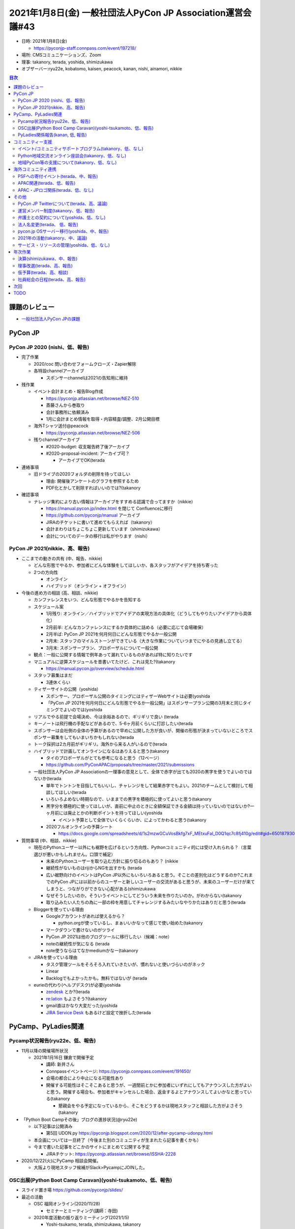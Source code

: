 ==============================================================
 2021年1月8日(金) 一般社団法人PyCon JP Association運営会議#43
==============================================================

* 日時: 2021年1月8日(金) 

  * https://pyconjp-staff.connpass.com/event/197218/
* 場所: CMSコミュニケーションズ、Zoom
* 理事: takanory, terada, yoshida, shimizukawa
* オブザーバー:ryu22e, kobatomo, kaisen, peacock, kanan, nishi, ainamori, nikkie

.. contents:: 目次
   :local:

課題のレビュー
==============
* `一般社団法人PyCon JPの課題 <https://pyconjp.atlassian.net/issues/?filter=11500&jql=project%20%3D%20ISSHA%20AND%20status%20in%20(Open%2C%20%22In%20Progress%22%2C%20Reopened)%20AND%20component%20%3D%20%E4%B8%80%E8%88%AC%E7%A4%BE%E5%9B%A3%E6%B3%95%E4%BA%BA%20ORDER%20BY%20due%20ASC%2C%20updated%20ASC%2C%20component%20ASC>`_

PyCon JP
========

PyCon JP 2020 (nishi、低、報告)
-------------------------------
* 完了作業
  
  * 2020/coc 問い合わせフォームクローズ・Zapier解除
  * 各特設channelアーカイブ
    
    * スポンサーchannelは2021の告知用に維持
* 残作業
  
  * イベント会計まとめ・報告Blog作成
    
    * https://pyconjp.atlassian.net/browse/NEZ-510
    * 斎藤さんから巻取り
    * 会計事務所に依頼済み
    * 1月に会計まとめ情報を取得・内容精査/調整、2月公開目標
  * 海外Tシャツ送付@peacock
    
    * https://pyconjp.atlassian.net/browse/NEZ-506
  * 残りchannelアーカイブ
    
    * #2020-budget: 収支報告終了後アーカイブ
    * #2020-proposal-incident: アーカイブ可？
      
      * アーカイブでOK(terada
* 連絡事項
  
  * 旧ドライブの2020フォルダの削除を待ってほしい
    
    * 理由: 開催後アンケートのグラフを参照するため
    * PDF化とかして削除すればいいのでは?(takanory
* 確認事項
  
  * ナレッジ集約により古い情報はアーカイブをすすめる認識で合ってますか（nikkie）
    
    * https://manual.pycon.jp/index.html を閉じて Confluenceに移行
    * https://github.com/pyconjp/manual アーカイブ
    * JIRAのチケットに書いて進めてもらえれば（takanory）
    * 会計まわりはちょこちょこ更新しています（shimizukawa）
    * 会計についてのデータの移行は私がやります（nishi）

PyCon JP 2021(nikkie、高、報告)
-------------------------------
* ここまでの動きの共有 (中、報告、nikkie)
  
  * どんな形態でやるか、参加者にどんな体験をしてほしいか、各スタッフがアイデアを持ち寄った
  * 2つの方向性
    
    * オンライン
    * ハイブリッド（オンライン + オフライン）
* 今後の進め方の相談 (高、相談、nikkie)
  
  * カンファレンスをいつ、どんな形態でやるかを告知する
  * スケジュール案

    * 1月残り: オンライン／ハイブリッドでアイデアの実現方法の具体化（どうしてもやりたいアイデアから具体化）
    * 2月前半: どんなカンファレンスにするか具体的に詰める（必要に応じて会場確保）
    * 2月半ば: PyCon JP 2021を何月何日にどんな形態でやるか一般公開
    * 2月末: スタッフのマイルストーンができている（大きな作業についていつまでにやるの見通し立てる）
    * 3月末: スポンサープラン、プロポーザルについて一般公開
  * 観点：一般に公開する情報で例年あって漏れているものがあれば特に知りたいです
  * マニュアルに逆算スケジュールを昔書いてたけど、これは見た?(takanory
    
    * https://manual.pycon.jp/overview/schedule.html
  * スタッフ募集はまだ
    
    * 3連休くらい
  * ティザーサイトの公開（yoshida）
    
    * スポンサー、プロポーザル公開のタイミングにはティザーWebサイトは必要(yoshida
    * 「PyCon JP 2021を何月何日にどんな形態でやるか一般公開」はスポンサープラン公開の3月末と同じタイミングでよいのでは(yoshida
  * リアルでやる前提で会場決め、今は余裕あるので、ギリギリで良い (terada
  * キーノートは飛行機の手配などがあるので、5-6ヶ月前くらいに打診したい(terada
  * スポンサーは会社側の全体の予算があるので早めに公開した方が良いが、開催の形態が決まっていないところでスポンサー募集をしてもいまいちかもしれない(terada
  * トーク採択は2カ月前がギリギリ。海外から来る人がいるので(terada
  * ハイブリッドで計画してオンラインになるはありえると思う(takanory
    
    * タイのプロポーザルがとても参考になると思う（12ページ）
    * https://github.com/PyConAPAC/proposals/tree/master/2021/submissions
  * 一般社団法人PyCon JP Associationの一理事の意見として、全体で赤字が出ても2020の黒字を使うでよいのではないか(terada
    
    * 単年でトントンを目指してもいいし、チャレンジをして結果赤字でもよい。2021のチームとして検討して相談してほしい(terada
    * いろいろよめない時期なので、いままでの黒字を積極的に使ってよいと思う(takanory
    * 黒字分を積極的に使ってほしいが、直前に中止のときに全額保証できる金額は持っていないのではないか?一ヶ月前には廃止とかの判断ポイントを持ってほしい(yoshida
      
      * イベント予算として全体でいくらくらいか、によってかわると思う(takanory
    * 2020フルオンラインの予算シート
      
      * https://docs.google.com/spreadsheets/d/1s2mzwGCuVosBkfg7xF_MEtxuFal_D0Q1qc7c8fj410g/edit#gid=650187930
* 質問事項 (中、相談、nikkie)
  
  * 現在のPythonユーザー以外にも裾野を広げるという方向性、Pythonコミュニティ的には受け入れられる？（言葉選びが悪いかもしれません。口頭で補足）
    
    * 未来のPythonユーザーを取り込む方針に振り切るのもあり？ (nikkie
    * 継続性がないものはrijiからNGを出すかも (terada
    * 広い裾野向けのイベントはPyCon JP以外にもいろいろあると思う。そことの差別化はどうするのか?これまでのPyCon JPには以前からのユーザーと新しいユーザーの交流があると思うが、未来のユーザーだけが来てしまうと、つながりができない心配がある(shimizukawa
    * なぜそうしたいのか。そういうイベントにしてどういう未来を作りたいのか。がわからない(takanory
    * 取り込みたい人たちの為に一部の枠を用意してチャレンジするみたいなやりかたはありだと思う(terada
  * Bloggerを使っている理由
    
    * Googleアカウントがあれば使えるから？
      
      * python.orgが使っているし、まぁいいかなって感じで使い始めた(takanory
    * マークダウンで書けないのがツライ
    * PyCon JP 2021は他のブログツールに移行したい（候補：note）
    * noteの継続性が気になる (terada
    * note使うならはてなかmediumかなー(takanory
  * JIRAを使っている理由
    
    * タスク管理ツールをそろそろ入れていきたいが、慣れないと使いづらいのがネック
    * Linear
    * Backlogでもよかったかも。無料ではないが (terada
  * eurieの代わり(ヘルプデスク)が必要(yoshida
    
    * `zendesk <https://www.zendesk.co.jp/>`_ とか?(terada
    * `re:lation <https://ingage.jp/relation/>`_ もよさそう?(takanory
    * gmail直はかなり大変だった(yoshida
    * `JIRA Service Desk <https://www.atlassian.com/ja/software/jira/service-desk>`_ もあるけど設定で挫折した(terada

PyCamp、PyLadies関連
====================

Pycamp状況報告(ryu22e、低、報告)
--------------------------------
* 11月以降の開催場所状況
  
  * 2021年1月16日 鎌倉で開催予定
    
    * 講師: 新井さん
    * Connpassイベントページ: https://pyconjp.connpass.com/event/191650/
    * 会場の都合により中止になる可能性あり
    * 開催する可能性はそこそこあると思うが、一週間前とかに参加者にいずれにしてもアナウンスした方がよいと思う。開催する場合も、参加者がキャンセルした場合、返金するよとアナウンスしてよいかなと思っている(takanory
      
      * 懇親会をやる予定になっているから、そこをどうするかは現地スタッフと相談した方がよさそう(takanory
* 「Python Boot Campその後」ブログの進捗状況(@ryu22e)
  
  * 以下記事は公開済み
    
    * 第5回 UDON.py https://pyconjp.blogspot.com/2020/12/after-pycamp-udonpy.html
  * 本企画については一旦終了（今後また別のコミュニティが生まれたら記事を書くかも）
  * 今まで書いた記事をどこかのサイトにまとめて公開する予定
    
    * JIRAチケット: https://pyconjp.atlassian.net/browse/ISSHA-2228
* 2020/12/22(火)にPyCamp 相談会開催。
  
  * 大阪より現地スタッフ候補がSlack>PycampにJOINした。

OSC出展(Python Boot Camp Caravan)(yoshi-tsukamoto、低、報告)
------------------------------------------------------------
* スライド置き場 https://github.com/pyconjp/slides/
* 最近の活動
  
  * OSC 福岡オンライン(2020/11/28)
    
    * セミナーとミーティング(講師：寺田)
  * 2020年度活動の振り返りミーティング(2021/1/5)
    
    * Yoshi-tsukamo, terada, shimizukawa, takanory
* 今後の活動
  
  * OSCは今年夏までオンライン開催を継続する方針との連絡あり
    
    * 1月30日(土) 大阪
    * 3月5日(金)、6日(土) 春開催
    * 6月5日(土) 名古屋
    * 6月26日(土) 北海道
    * 7月下旬〜8月 京都
  * 3月開催の「OSCオンラインSpring」に参加予定
    
    * これまでと異なり、Pythonの技術ネタで発表をしたい／してくれるという人を募り参加してもらうという方向で調整中
      
      * 1コマ45分のセミナー枠で1〜2名程度の発表を想定
      * 詳細は近日中
    * 4月以降も同様の形態でのOSC参加を計画
  * どうっすか?発表の練習がてらどうでしょう?(takanory
    
    * ぱっとネタが思いつかない(ryu22e)→djangoネタとかいいのでは(takanory
      
      * 一緒にネタ出しとかしましょう
    * 難しいっす(kobatomo
    * 技術がないので...(nishi
    * kanan PyLadiesの焼き直しでやればいいのでは→PyLadiesの宣伝からめて、焼き直しでやりたいです(kanan
      
      * 初心者向けWelcomeです(takanory
  * 今までのネタ
    
    * Pythonの言語アップデート(新しいPythonの書き方とか
    * Python開発環境を整える(venv, flake8, blackとか

PyLadies関係報告(kanan, 低, 報告)
---------------------------------
* `WiDS Hiroshima <https://wids.hiroshima.jp/>`_ からPyLadies Caravanへまたコラボイベントやりませんかのお誘いあり
  
  * すでに一回開催している＆コロナ前最後が広島だったのでどうかな
  * 内容や立て付けも含めてやるかやらないか検討中
* 現地に行く想定?(terada
  
  * オンライン開催(kanan

コミュニティー支援
==================

イベント/コミュニティサポートプログラム(takanory、低、なし)
-----------------------------------------------------------
* とくになし


Python地域交流オンライン座談会(takanory、低、なし)
--------------------------------------------------
* とくになし(誰か一緒にやってくれる人いないかなー

地域PyCon等の支援について(takanory、低、なし)
---------------------------------------------
* とくになし


海外コミュニティ連携
====================

PSFへの寄付イベント(terada、中、報告)
-------------------------------------
* 寄付など完了した。
  
  * PSF寄付ランキング(https://www.python.org/psf/donations/)で10位まで行った（今は12位）
  * PSFは継続して寄付を受けている
* 次回を2月20日に開催。リーダーはtakanoryさんになった
  
  * https://pyconjp.connpass.com/event/199787/

APAC関連(terada、低、報告)
--------------------------
* 2021年のPyCon APACはタイ・バンコクに決定した
* 2021年11月にオフライン or オンラインで開催予定

APAC・JPロゴ関係(terada、低、なし)
----------------------------------
* PSFのガイドラインにあっていない可能性があるかもという件。
* 進んでいない

その他
======

PyCon JP Twitterについて(terada、高、議論)
------------------------------------------
* Twitter窓口にメールをだしたが、返信なし
* しばらくまって、もう一度メールするつもり
* PyCon JP 2020アンケートによると、PyCon JPを知った最多はTwitterなので、Twitterは強力なことを確認。対応ありがたいです（nikkie）

運営メンバー制度(takanory、低、報告)
------------------------------------
* https://pyconjp.atlassian.net/browse/ISSHA-1490
* Blogを公開したので終了
  * https://pyconjp.blogspot.com/2020/12/members.html

弁護士との契約について(yoshida、低、なし)
-----------------------------------------
* 

法人名変更(terada、 低、報告)
-----------------------------
* https://pyconjp.atlassian.net/browse/ISSHA-2091
* 銀行口座2件の書類の再提出などを行っている。もう少しで完了する。

pycon.jp OSサーバー移行(yoshida、中、報告)
------------------------------------------
* 移行完了今後のタスクはgithub issueにのせて終了
* `20210107 pycon.jpサイト移行レクチャー会 <https://docs.google.com/document/d/1kVpYvLArSLhr4L037J6Jvhh1F1lHgwoHNsPY90cDCWU/edit#>`_
  
  * ansible実行のGitHub Actions化: https://github.com/pyconjp/pyconjp-ansible/issues/3
  * pyconjpbotのsqliteのバックアップ: https://github.com/pyconjp/pyconjp-ansible/issues/2
* 作業の発注は12月分まで（1月に請求がきたもの）で終了

2021年の活動(takanory、中、議論)
--------------------------------
* Python Charity Talksはやるけど、他なにかやりますかねー?(takanory
* LT大会的なイベントを開催するのはどうか?(shimizukawa
  
  * はじめてのトークを広く募集する。発表する機会を提供する意味合い(shmizukawa
  * PyCon JPへの誘導(shimizukawa
  * オンラインでPython Boot Campをやらないとすると、オンラインでやって意味がありそうなイベントとして考えてみた(shimizukawa
* 新しい人とのつながりを作りたいんだよねー(takanory
  
  * 1回もののイベントではだめで、繰り返せばいいわけでもない。繰り返してちゃんとつながれるような活動にしたい(takanory
* 今までできなくて、お金を使って解決するようなこととかないのかなー。イベントにこだわらず(terada
* メディアを作って、視聴者とつながるしくみとかはありかなと思った(takanory
  
  * PyCon mini Hiroshimaみたいな感じで、コメントをいじって、はがき職人みたいな人とか出てくると面白いかも(takanory
  * Backspace Zoom飲み会とかすごいよね(terada
    
    * https://note.com/backspacefm/n/n2374569d092a
* forkwellも似たようなのをやっている(yoshida
  
  * https://www.jiji.com/jc/article?k=000000090.000005321&g=prt
  * youtubeのスパチャで投げ銭している(yoshida
  * 集めたお金をPSFに還元する(yoshida
  * 消費税をpyconjpで負担する(yoshida
* https://gather.town/ を貸し出す(yoshida
  * バーチャルな場のコミュニティへの貸し出し(yoshida
  * Zoomアカウントとかを貸し出して、Pythonのイベントを盛り上げてもらう(yoshida

サービス・リソースの管理(yoshida、低、なし)
-------------------------------------------
* 

年次作業
========

決算(shimizukawa、中、報告)
---------------------------
* 1/8 会計事務所へ、決算書作成の依頼(https://pyconjp.atlassian.net/browse/ISSHA-2241)をしました。

理事改選(terada、高、報告)
--------------------------
* 2月末に理事改選が行われる
* 現職の方には継続して欲しい
  
  * 継続します(takanory, shimizukawa, yoshida
  * 別途確認 (jonas
* 1人枠があるがどうするか？
  
  * 公募する？
  * 推薦者はいるか？
  * 前回の理事募集 https://pyconjp.blogspot.com/2020/02/pycon-jp-recruitment-board.html
  * **TODO**: Blogコピペして募集する(terada

仮予算(terada、高、相談)
------------------------
* 12月末で2020年の会計年度が終了
* 次回の社員総会（2月末頃実施）までの1月、2月は、仮の予算で運用していく
* `2020予算参考 <https://docs.google.com/spreadsheets/d/1iZOJ2avqr92xUCFGiwx3AtXYBfdXsAyhQr_DHz7QQWA/edit#gid=0>`_
* 仮予算を検討したい
  
  * Python Boot Camp: 5万
  * Python Charity Talks: 10万円
  * 月次費用(会計事務所、Flickr、行政書士): 50万円
  * (スポンサー契約書、COC)弁護士相談費用: 40万円　2020年予算からの持ち越し
  * 他
* 決定: 2月末までの仮予算として、120万円を計上する

社員総会の日程(terada、高、報告)
--------------------------------
* 2021年2月24(水)に開催する。
* 理事の皆さんは参加してください。
* 前半30分が社員総会となり、後半はいつもどおりの運営ミーティングを行う

次回
====
* 運営会議#44 + 社員総会
  
  * 2021年2月24(水)
  * https://pyconjp-staff.connpass.com/event/197219/

TODO
====
* `ISSHA-2248 <https://pyconjp.atlassian.net/browse/ISSHA-2248>`_ 2021の理事募集を実施
